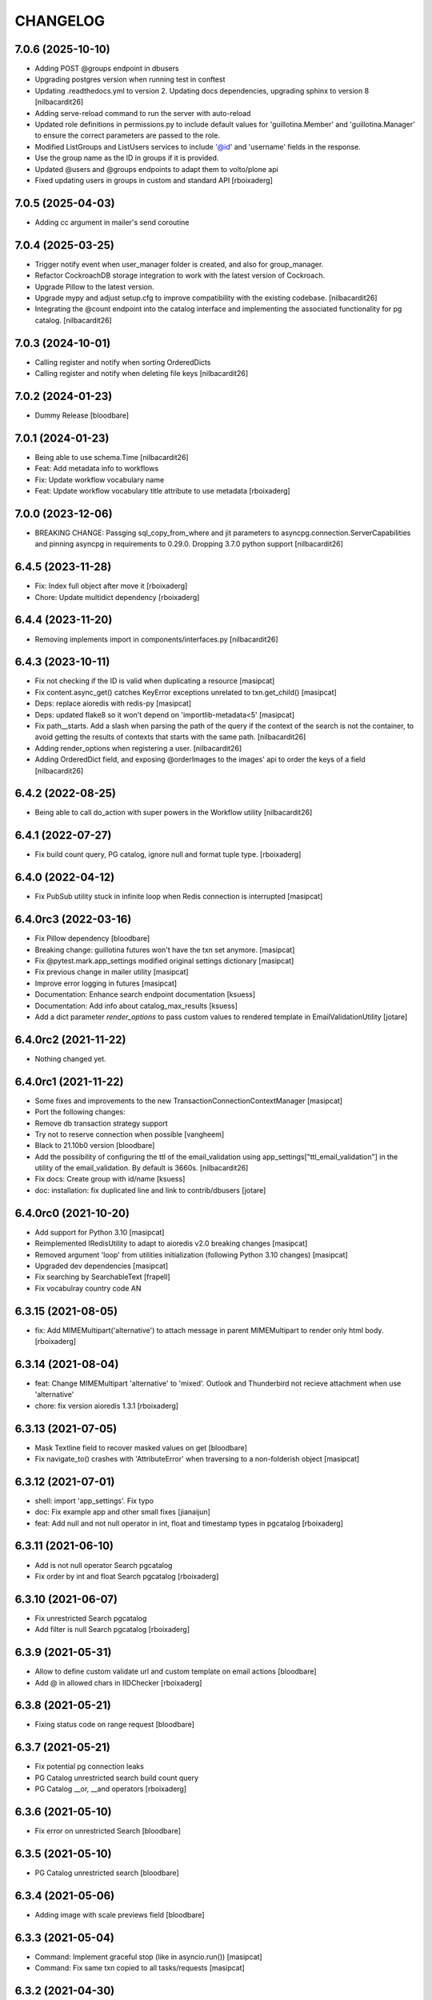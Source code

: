 CHANGELOG
=========

7.0.6 (2025-10-10)
------------------

- Adding POST @groups endpoint in dbusers
- Upgrading postgres version when running test in conftest
- Updating .readthedocs.yml to version 2. Updating docs dependencies,
  upgrading sphinx to version 8
  [nilbacardit26]
- Adding serve-reload command to run the server with auto-reload
- Updated role definitions in permissions.py to include default values for 'guillotina.Member' and 'guillotina.Manager' to ensure the correct parameters are passed to the role.
- Modified ListGroups and ListUsers services to include '@id' and 'username' fields in the response.
- Use the group name as the ID in groups if it is provided.
- Updated @users and @groups endpoints to adapt them to volto/plone api
- Fixed updating users in groups in custom and standard API
  [rboixaderg]

7.0.5 (2025-04-03)
------------------

- Adding cc argument in mailer's send coroutine


7.0.4 (2025-03-25)
------------------

- Trigger notify event when user_manager folder is created, and also for group_manager.
- Refactor CockroachDB storage integration to work with the latest version of Cockroach.
- Upgrade Pillow to the latest version.
- Upgrade mypy and adjust setup.cfg to improve compatibility with the existing codebase.
  [nilbacardit26]
- Integrating the @count endpoint into the catalog interface and
  implementing the associated functionality for pg catalog.
  [nilbacardit26]

7.0.3 (2024-10-01)
------------------

- Calling register and notify when sorting OrderedDicts
- Calling register and notify when deleting file keys
  [nilbacardit26]


7.0.2 (2024-01-23)
------------------

- Dummy Release [bloodbare]


7.0.1 (2024-01-23)
------------------

- Being able to use schema.Time [nilbacardit26]
- Feat: Add metadata info to workflows
- Fix: Update workflow vocabulary name
- Feat: Update workflow vocabulary title attribute to use metadata
  [rboixaderg]


7.0.0 (2023-12-06)
------------------

- BREAKING CHANGE: Passging sql_copy_from_where and jit parameters to
  asyncpg.connection.ServerCapabilities and pinning asyncpg in
  requirements to 0.29.0. Dropping 3.7.0 python support
  [nilbacardit26]

6.4.5 (2023-11-28)
------------------

- Fix: Index full object after move it
  [rboixaderg]

- Chore: Update multidict dependency
  [rboixaderg]


6.4.4 (2023-11-20)
------------------

- Removing implements import in components/interfaces.py
  [nilbacardit26]


6.4.3 (2023-10-11)
------------------

- Fix not checking if the ID is valid when duplicating a resource
  [masipcat]

- Fix content.async_get() catches KeyError exceptions unrelated to txn.get_child()
  [masipcat]

- Deps: replace aioredis with redis-py
  [masipcat]

- Deps: updated flake8 so it won't depend on 'importlib-metadata<5'
  [masipcat]

- Fix path__starts. Add a slash when parsing the path of the query if
  the context of the search is not the container, to avoid getting the
  results of contexts that starts with the same path.
  [nilbacardit26]

- Adding render_options when registering a user.
  [nilbacardit26]

- Adding OrderedDict field, and exposing @orderImages to the images'
  api to order the keys of a field
  [nilbacardit26]


6.4.2 (2022-08-25)
------------------

- Being able to call do_action with super powers in the Workflow
  utility
  [nilbacardit26]


6.4.1 (2022-07-27)
------------------

- Fix build count query, PG catalog, ignore null and format tuple type. 
  [rboixaderg]


6.4.0 (2022-04-12)
------------------

- Fix PubSub utility stuck in infinite loop when Redis connection is interrupted
  [masipcat]


6.4.0rc3 (2022-03-16)
---------------------

- Fix Pillow dependency
  [bloodbare]

- Breaking change: guillotina futures won't have the txn set anymore.
  [masipcat]

- Fix @pytest.mark.app_settings modified original settings dictionary
  [masipcat]

- Fix previous change in mailer utility
  [masipcat]

- Improve error logging in futures
  [masipcat]
- Documentation: Enhance search endpoint documentation
  [ksuess]
- Documentation: Add info about catalog_max_results
  [ksuess]

- Add a dict parameter `render_options` to pass custom values to
  rendered template in EmailValidationUtility
  [jotare]

6.4.0rc2 (2021-11-22)
---------------------

- Nothing changed yet.


6.4.0rc1 (2021-11-22)
---------------------

- Some fixes and improvements to the new TransactionConnectionContextManager
  [masipcat]

- Port the following changes:
- Remove db transaction strategy support
- Try not to reserve connection when possible
  [vangheem]

- Black to 21.10b0 version
  [bloodbare]

- Add the possibility of configuring the ttl of the email_validation
  using app_settings["ttl_email_validation"] in the utility of the
  email_validation. By default is 3660s.
  [nilbacardit26]
- Fix docs: Create group with id/name
  [ksuess]

- doc: installation: fix duplicated line and link to contrib/dbusers
  [jotare]


6.4.0rc0 (2021-10-20)
---------------------

- Add support for Python 3.10
  [masipcat]
- Reimplemented IRedisUtility to adapt to aioredis v2.0 breaking changes
  [masipcat]
- Removed argument 'loop' from utilities initialization (following Python 3.10 changes)
  [masipcat]
- Upgraded dev dependencies
  [masipcat]

- Fix searching by SearchableText
  [frapell]

- Fix vocabulray country code AN

6.3.15 (2021-08-05)
-------------------

- fix: Add MIMEMultipart('alternative') to attach message in parent MIMEMultipart to render only html body.
  [rboixaderg]

6.3.14 (2021-08-04)
-------------------

- feat: Change MIMEMultipart 'alternative' to 'mixed'. Outlook and Thunderbird not recieve attachment when use 'alternative'
- chore: fix version aioredis 1.3.1
  [rboixaderg]


6.3.13 (2021-07-05)
-------------------

- Mask Textline field to recover masked values on get
  [bloodbare]

- Fix navigate_to() crashes with 'AttributeError' when traversing to a non-folderish object
  [masipcat]


6.3.12 (2021-07-01)
-------------------

- shell: import 'app_settings'. Fix typo
- doc: Fix example app and other small fixes
  [jianaijun]
- feat: Add null and not null operator in int, float and timestamp types in pgcatalog
  [rboixaderg]


6.3.11 (2021-06-10)
-------------------

- Add is not null operator Search pgcatalog
- Fix order by int and float Search pgcatalog
  [rboixaderg]


6.3.10 (2021-06-07)
-------------------

- Fix unrestricted Search pgcatalog
- Add filter is null Search pgcatalog
  [rboixaderg]


6.3.9 (2021-05-31)
------------------

- Allow to define custom validate url and custom template on email actions
  [bloodbare]
- Add @ in allowed chars in IIDChecker
  [rboixaderg]


6.3.8 (2021-05-21)
------------------

- Fixing status code on range request
  [bloodbare]


6.3.7 (2021-05-21)
------------------

- Fix potential pg connection leaks
- PG Catalog unrestricted search build count query
- PG Catalog __or, __and operators
  [rboixaderg]


6.3.6 (2021-05-10)
------------------

- Fix error on unrestricted Search
  [bloodbare]


6.3.5 (2021-05-10)
------------------

- PG Catalog unrestricted search
  [bloodbare]


6.3.4 (2021-05-06)
------------------

- Adding image with scale previews field
  [bloodbare]


6.3.3 (2021-05-04)
------------------

- Command: Implement graceful stop (like in asyncio.run())
  [masipcat]

- Command: Fix same txn copied to all tasks/requests
  [masipcat]


6.3.2 (2021-04-30)
------------------

- Command: fix typo introduced in #1125
  [masipcat]


6.3.1 (2021-04-30)
------------------

- On workflow change also trigger object modification
  [bloodbare]

- Command: run the startup/shutdown and main logic inside the loop
  [masipcat]


6.3.0 (2021-04-21)
------------------

- Use Context on default catalog security checks
  [bloodbare]

- Return 401 if NoPermissionToAdd is raised in defaultPOST
  [nilbacardit26]

- No longer have dedicated read connection and do not use any prepared statements
  [vangheem]


6.2.6 (2021-04-12)
------------------

- Fix bug on search results ids based on container path
  [bloodbare]


6.2.5 (2021-04-09)
------------------

- Fix PGCatalog Phrase search
  [bloodbare]

- Fix bug on empty waiting for empty tasks.
  [bloodbare]

6.2.4 (2021-04-07)
------------------

- Enable X-Wait header to wait futures. Use only in case you need to make sure all futures are finished before request ends.
  Alert: Afects performance on request response time.
  [bloodbare]

6.2.3 (2021-04-07)
------------------

- Search on pg catalog should check security on context
  [bloodbare]


6.2.2 (2021-04-01)
------------------

- Index on PG Catalog IDS should be table named
  [bloodbare]


6.2.1 (2021-03-12)
------------------

- Allow to skip pg catalog initialization based on SKIP_PGCATALOG_INIT environmental var.
  [bloodbare]


6.2.0 (2021-03-04)
------------------

- Write missing_value to object on deserialization
  [masipcat]

- BREAKING CHANGE: PG Catalog implementation splitted on multiple fields
  if you are import PGSearchUtility you need to change the import line from:
  `from guillotina.contrib.catalog.pg import PGSearchUtility` to `from guillotina.contrib.catalog.pg.utility import PGSearchUtility`
  [bloodbare]


6.1.7 (2021-03-03)
------------------

- ISecurityInfo: field 'id' was missing
  [masipcat]


6.1.6 (2021-02-25)
------------------

- Reuse modified objects on same transactions on traversal/async_get navigation
  [bloodbare]

- Improve memcached metrics probe [lferran]


6.1.5 (2021-02-09)
------------------

- Cleaner memcached_container pytest fixture [lferran]

- Fixing checking field permission on content creation
  [bloodbare]

- Fix memcached tests not able to start docker image [lferran]

- Fixing 6.1.4 release (anonymous users not working on search)
  [bloodbare]


6.1.4 (2021-01-31)
------------------

- Apply local roles on @search with pgcatalog
  [bloodbare]


6.1.3 (2021-01-18)
------------------

- Fix: patch a role on dbusers:groups don't remove users from them
  [jordic]

- Fix: patching password on a user hash it
  [jordic]

- Fix: only allow lowercase usernames on dbusers creation
  [jordic]

- Feat: db_users, being able to login by email
  [jordic]


6.1.2 (2021-01-18)
------------------

- Fix filter and sort by date field on pgcatalog
  [bloodbare]

- Add memcached support as cache driver
  [lferran]

- Fix: prevent caching large objects on fill_cache
  [lferran]

- Fix: dyncontent vocabularies json serialization
  [bloodbare]

- Fix: prevent caching large objects on fill_cache
  [lferran]

6.1.1 (2021-01-15)
------------------

- Support other languages on FTS at pgcatalog
  [bloodbare]

- DB Users storing group on DB due to pickling groups_cache leads to wrong objects
  [bloodbare]

- Improve markup (docs/index.md)
  [svx]

- Various documentation improvements
  [svx]

- Unify wording in dev docs
  [svx]


6.1.0 (2021-01-11)
------------------

- (Breaking change) Fixing TLS and STARTTLS
  At configuration starttls was used in case of tls: true. Its needed to change it to starttls: true
  Now you can configura tls with tls: true or starttls with starttls: true on the server configuration
  [bloodbare]

- Better exception on worflow
  [bloodbare]


6.0.26 (2021-01-10)
-------------------

- Bug on Tus Upload with dict fieldname, location is wrong on POST request
  [bloodbare]


6.0.25 (2021-01-09)
-------------------

- Adding config option for max result search value
  [bloodbare]


6.0.24 (2021-01-07)
-------------------

- (Breaking change) Fix download file name to query parameter so dictionary file field downloads with filename.
  API with filename on query path needs to change to filename query param
  [bloodbare]


6.0.23 (2021-01-05)
-------------------

- Dynamic content via config.yaml
  [bloodbare]

- Fix file not deleted in IMultiAttachments dict
  [masipcat]

- Keyword not pg catalog search and aggregation endpoint
  [bloodbare]


6.0.22 (2020-12-23)
-------------------

- Fixing addable-types, filtering not global addable types.
  [bloodbare]

- PyJwt > 2.0 breaks contract on decoding a JWT. Pinning to 1.6.0
  [bloodbare]


6.0.21 (2020-12-22)
-------------------

- Adding typing_extensions as dependency
  [bloodbare]


6.0.20 (2020-12-17)
-------------------

- Update uvicorn to 0.13.1
  [bloodbare]

- Adding widget field on json schema
  [bloodbare]

- Update orjson to 3.x
  [waghanza]


6.0.19 (2020-12-15)
-------------------

- Update gmi
  [jordic]

- Search by text by rank if its on search paramaters otherwise by alpha order
  [bloodbare]


6.0.18 (2020-12-05)
-------------------

- doc: training: fix websockets in G6
  [masipcat]

- doc: training: revert a change in api.md
  [masipcat]

- Fix watch/watch_lock when prometheus is not installed
  [masipcat]


6.0.17 (2020-12-04)
-------------------

- Adding timezone on email validation link expiration
  [bloodbare]

- Adding metadata endpoint to inspect query parameters for the search endpoint
  [bloodbare]

- Adding workflow/email_validation/vocabularies documentation
  [bloodbare]

- Bytes serializer
  [bloodbare]

- doc: improve training
  [masipcat]

- Record metrics on cache hit/misses
  [vangheem]

- Record metrics on time waiting for pg locks
  [vangheem]

- Record redis cache misses
  [vangheem]

- Add metrics to pg and redis operations
  [vangheem]


6.0.16 (2020-11-27)
-------------------
- Fixing workflow exception if not defined
  [bloodbare]

- Allow to define date format for recovery password
  [bloodbare]

- Abort transaction if tpc_commit() crashes
  [masipcat]


6.0.15 (2020-11-25)
-------------------

- Fix not defined workflow exception
  [bloodbare]


6.0.14 (2020-11-25)
-------------------

- Fix reset password flow to be equal to register
  [bloodbare]


6.0.13 (2020-11-23)
-------------------

- Allowing to define Owner roles users on creation
  [bloodbare]


6.0.12 (2020-11-15)
-------------------

- Fixing workflow subscriber for state history
  [bloodbare]

- Allow to search on basic workflow state publish
  [bloodbare]


6.0.11 (2020-11-08)
-------------------

- Adding Vocabularies API compatible to Plone REST API
  [bloodbare]

- Adding Workflow contrib package with API compatible to Plone REST API
  [bloodbare]

- Adding languages and contrib vocabulary
  [bloodbare]

- Avoid default value check on get for each get operation
  [bloodbare]

- Adding post serialize mechanism to modify JSON responses based on packages
  [bloodbare]

6.0.10 (2020-11-01)
-------------------

- Fix conflict cors response.
  [bloodbare]


6.0.9 (2020-10-30)
------------------

- Change transaction strategy 'simple'
  [masipcat]

- Fix bug on error deserialization

- Fix transaction context manager doesn't abort the txn when a exception is raised
  [masipcat]

- Add id checker for move
  [qiwn]


6.0.8 (2020-09-24)
------------------

- mailer: import 'aiosmtplib' and 'html2text' lazily
  [masipcat]

- Cleanup travis logic from test fixtures [lferran]

- settings: always convert 'pool_size' to int
  [masipcat]


6.0.7 (2020-09-09)
------------------

- Add IFileNameGenerator adapter
  [qiwn]


6.0.6 (2020-08-25)
------------------

- Pass 'server_settings' in 'connection_options' to asyncpg pool
  [masipcat]


6.0.5 (2020-08-11)
------------------

- Fix register schema
  [bloodbare]

- Fix async test without pytest mark
  [masipcat]

6.0.4 (2020-07-29)
------------------

- fix release


6.0.3 (2020-07-29)
------------------

- Cookiecutter: fix test_install.py
  [masipcat]

- test deps: unpin pytest-asyncio
  [masipcat]

- doc: fix md headers (h1 -> h2) and other small fixes
  [masipcat]

- doc: fix example app
  [masipcat]

- Fix sphinx-build
  [masipcat]

- Make sure it does not fail on empty field
  [bloodbare]

6.0.2 (2020-07-10)
------------------

- Set load_catalog=true in test settings
  [masipcat]


6.0.1 (2020-07-09)
------------------

- Also allow JWT sub claim for loginid
  [allusa]


6.0.0 (2020-06-17)
------------------

- Nothing changed yet.


6.0.0b6 (2020-06-17)
--------------------

- Undo datetime object renderization on
  guillotina_json_default. [lferran]

- Be able to define optional requestBody [lferran]

- Fix registry update, when type provided mismatch with the one specified
  by the schema return an error HTTP status code instead of throwing an
  exception.
  [pfreixes]


6.0.0b5 (2020-06-08)
--------------------

- Few fixes & improvements: [lferran]
  - Fix JSONField validation error
  - Add unit tests for middleware generate error response
  - Add path_qs to Request object
  - Add content_length to Request object
  - Fix datetime objects renderization

- Optimize json schema ref resolution to not make so copies of all json schema definition
  for every validator instance
  [vangheem]

- Fix json schema ref resolution for nested objects
  [vangheem]

- Catalog subscribers conditional loading
  [bloodbre]

- Allow arbitrary path parameter within the path parameters
  [dmanchon]


6.0.0b4 (2020-05-23)
--------------------

- Allow to delete elements with the same id at cockroach
  [bloodbare]

- Split blob and objects initialization statements
  [bloodbare]

- Allow to ovewrite object table name and blob table name
  [bloodbare]

- Bug fix: handle raw strings in json payload [lferran]

- swagger tags fixes [ableeb]

- Move from travis to github actions [lferran]


6.0.0b3 (2020-04-24)
--------------------

- Provide patch operations for json field
  [vangheem]

- Optimize extend operation for bucket list field
  [vangheem]

- `.` and `..` should be blocked as valid ids. The browser will auto translate them
  to what current dir and parent dir respectively which gives unexpected results.
  [vangheem]

- Change in ISecurityPolicy that might improve performance during traversal for views
  with permission guillotina.Public
  [masipcat]

- Fix Response object responding with 'default_content' when 'content' evaluates to False
  [masipcat]

- Change log level for conflict errors to warning and fix locating tid of conflict error
  [vangheem]

- Fix security policy not taking into account IInheritPermissionMap for principals
  [masipcat,bloodbare]


- Fix use of int32 sql interpolation when it should have been bigint for tid
  [vangheem]

- Restore task vars after usage of Content API
- Zope.interface 5.0.1 upgrade
  [bloodbare]


6.0.0b2 (2020-03-25)
--------------------

- Fix move(obj) fires IBeforeObjectMovedEvent after modifying the object
  [masipcat]

- Error handling: ValueDeserializationError editing registry value
  [vangheem]

- Handle db transaction closed while acquiring transaction lock
  [vangheem]

- Handle db transaction closed while acquiring lock
  [vangheem]

- Handle connection errors on file head requests
  [vangheem]

- Update README
  [psanlorenzo]


6.0.0b1 (2020-03-18)
--------------------

- Use orjson instead of json/ujson
  [masipcat]

- AsgiStreamReader.read() can return bytes or bytearray
  [masipcat]


6.0.0a16 (2020-03-12)
---------------------

- Changes in ICatalogUtility, DefaultSearchUtility and @search endpoints
  [masipcat]

- Update react-gmi v 0.4.0
  [jordic]

- Fix more antipatterns [lferran]

- Fix integer query param validation [lferran]


6.0.0a15 (2020-03-02)
---------------------

- Handle http.disconnect (and other types of messages) while reading the request body
  [masipcat]

- Be able to have async schema invariants
  [vangheem]

- Provide better validation for json schema field
  [vangheem]


6.0.0a14 (2020-02-26)
---------------------

- Change AttributeError to HTTPPreconditionFailed in FileManager
  [masipcat]

- Reverted "Replaced Response.content_{type,length} with Response.set_content_{type,length}".
  Using setter to avoid breaking `Response.content_{type,length} = ...`
  [masipcat]

- Handle error when "None" value provided for behavior data
  [vangheem]

- Handle connection reset errors on file download
  [vangheem]


6.0.0a13 (2020-02-20)
---------------------

- Changed error handling logic: Guillotina (asgi app) catches all errors and returns a
  response for the ones that implements the handler IErrorResponseException. Otherwise
  raises the exception and is handled by ErrorsMiddleware
  [masipcat]

- Add "endpoint" in scope to let sentry know the view associated to the request
  [masipcat]

- Request.read() can return bytes or bytesarray
  [masipcat]

- Replaced Response.content_{type,length} with Response.set_content_{type,length}
  [masipcat]

- Breaking API change: Search GET
  Search get responds a json with items and items_total like plone rest api
  [bloodbare]

- Breaking Internal API change: Search
  Catalog utility search is the public search operation that is parsed and query
  the internal implementation
  [bloodbare]

- Fixing WS bugs and redis unsubscription
  [bloodbare]

- Add `max_ops` property to `PatchField`, `BucketListField` and `BucketDictField`
  [vangheem]

- Add clear action to list, dict and annotation patch fields
  [vangheem]


6.0.0a12 (2020-02-18)
---------------------

- Fix validation authorization in case token is expired
  [bloodbare]

- Set content type to response in renderers
  [masipcat]

- Import aiohttp only when recaptcha is configured
  [masipcat]

- Some asyncpg settings do not work with storages
  [vangheem]

- Improve performance of bucket dict field
  [vangheem]


6.0.0a11 (2020-02-09)
---------------------

- Moving validation endpoint from traversal to query param
  [bloodbare]

- Small improvement in asgi.py
- Call IIDGenerator with apply_coro
  [masipcat]


6.0.0a10 (2020-02-07)
---------------------

- Moved the ASGI logic from ASGIResponse and ASGISimpleResponse to class Response
  [masipcat]

- Add mail from on email validation
  [bloodbare]

- Validate POST @sharing payload too [lferran]

- Fix asyncpg integration with connection leaks on timeout
  [vangheem]


6.0.0a9 (2020-02-04)
--------------------

- Implemented endpoint @delete for IAttachments and IMultiAttachments
  [masipcat]

- Adding session manager support with redis backend
  [bloodbare]

- Registration workflow with generic validation package on contrib
  [bloodbare]

- Reset password workflow with generic validation package on contrib
  [bloodbare]

- Be able to customize pg db in test fixtures
  [vangheem]

- More type annotations
  [vangheem]

- Add pg db constraint for annotation data
  [vangheem]

- Fix DummyCache.set type signature to be the same as base class
  [vangheem]

- Jinja template engine to render on executors
  [bloodbare]

- Recaptcha support for public endpoints
  [bloodbare]

6.0.0a8 (2020-01-24)
--------------------

- Alpha version of @guillotinaweb/react-gmi available at /+manage
  [jordic]

- Improvements in contrib.dbusers
  [masipcat]

- Execute _clean_request() after middlewares execution
  [masipcat]

- Correctly bubble http errors for file downloads
  [vangheem]

- Fix command 'create'
  [masipcat]

- Remove unused methods in Response
  [masipcat]

- Add missing dependencies in `setup.py`
  [masipcat]


6.0.0a7 (2020-01-17)
--------------------

- Better error handling on redis connection issues
  [vangheem]

- Run _update_from_pytest_markers() after configuring db settings
  [masipcat]

- Fix validating array params in query parameters [lferran]

- Add open api tests and fix ones that do not pass tests
  [vangheem]

- Fix bug in traversal introduced when added support for asgi middlewares
  [masipcat]

- Fix value_deserializer() when field.key_type._type is None
  [masipcat]

- Fix automatic type conversion on nested fields. Fixes #832
  [vangheem]


6.0.0a6 (2020-01-13)
--------------------

- Fix bug on swagger with endpoints without explicit security declarations
  [jordic]

- Fix bug on pgcatalog when using it without a request
  [jordic]

- Be able to start database transaction before transaction has started it
  without causing errors
  [vangheem]

- More detailed information in ValidationErrors
  [masipcat]

- Provide way to configure content types as not globally addable
  [lferran]

- Fix Users and Groups to be addable only on manager folders [lferran]

- Fix optimized lookup to work with fields that do not have `_type`
  [vangheem]

- Prevent creating containers with empty id [lferran]

- Fix query param validation
  [vangheem]

- Optimize json deserialization
  [vangheem]


6.0.0a5 (2020-01-07)
--------------------

- Implemented 'ErrorsMiddleware' that catches all undhandled errors
  [masipcat]

- Small changes to the middleware logic
  [masipcat]

- Added `IIDChecker` adapter
  [vangheem]

- Schema fields default value for `required` is now `False`
  [vangheem]

- Denormalized group info when user is added to a group throught users endpoint (issue #806)
  [jordic]

- Add `Range` header support
  [vangheem]

- Be able to disable supporting range headers in `IFileManager.download`
  [vangheem]

- Fix validating None values in required fields
  [vangheem]

- Add localroles to @available-roles
  [jordic]

- Add `no-install-recommends` to Dockerfile (apt options)
  [svx]


6.0.0a4 (2019-12-23)
--------------------

- Improving ValidationErrors messages
  [masipcat]

- Fix error with requeued async queue tasks

- Added `valid_id_characters` app setting
  [vangheem]

- Better CancelledError handling in resolving a request
  [vangheem]

- Fix duplicate behaviors interfaces in get_all_behavior_interfaces()
  [qiwn]

- Fix adding duplicate behaviors
  [qiwn]


6.0.0a3 (2019-12-18)
--------------------

- Improved server command and added 'server_settings'
  [masipcat]

- Added property 'status' to Response
  [masipcat]


6.0.0a2 (2019-12-17)
--------------------

- Adapt to HTTP1.1 protocol on uvicorn by default
  [bloodbare]

- PatchField: added operation "multi"
  [masipcat]

- @duplicate: added option to reset acl

- Make pytest.mark.app_settings work in older pytest versions too [lferran]

- @move: destination id conflict should return 409 error, not 412
  [inaki]

- Explicit loop to execute on tests
  [bloodbare]

- Fix IAbsoluteUrl() returns request query
  [masipcat]

- Added attribute cookies to class Request()
  [masipcat]

- Added uvicorn as a guillotina requirement
  [masipcat]

- Added endpoint @available-roles on container
  [jordic]

- Add configurable expiration for jwt.tokens
  [jordic]


6.0.0a1 (2019-12-09)
--------------------

- Move tags to a context property to make it indexable on json
  [bloodbare]

- Added async property `Request.body_exists`
  [masipcat]

- Fixed fixture 'guillotina'
  [masipcat]

- Make sure that guillotina uses uvloop on starting if its installed
  [bloodbare]

- Make sure uvicorn uses the same loop as guillotina startup
  [bloodbare]

- Fix tests in 'test_cache_txn.py' and 'test_setup.py' being skipped
  [masipcat]

- Replaced aiohttp with ASGI (running with uvicorn by default)
  [dmanchon,masipcat,vangheem]
